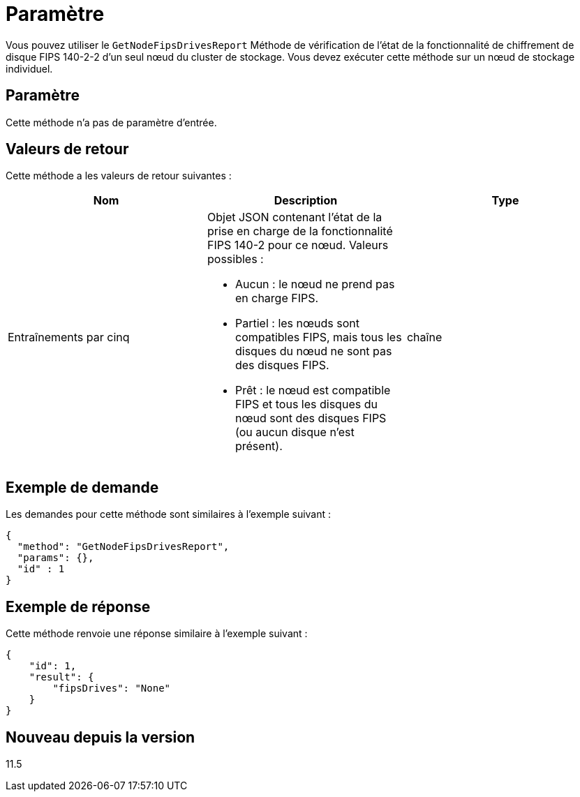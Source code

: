 = Paramètre
:allow-uri-read: 


Vous pouvez utiliser le `GetNodeFipsDrivesReport` Méthode de vérification de l'état de la fonctionnalité de chiffrement de disque FIPS 140-2-2 d'un seul nœud du cluster de stockage. Vous devez exécuter cette méthode sur un nœud de stockage individuel.



== Paramètre

Cette méthode n'a pas de paramètre d'entrée.



== Valeurs de retour

Cette méthode a les valeurs de retour suivantes :

|===
| Nom | Description | Type 


 a| 
Entraînements par cinq
 a| 
Objet JSON contenant l'état de la prise en charge de la fonctionnalité FIPS 140-2 pour ce nœud. Valeurs possibles :

* Aucun : le nœud ne prend pas en charge FIPS.
* Partiel : les nœuds sont compatibles FIPS, mais tous les disques du nœud ne sont pas des disques FIPS.
* Prêt : le nœud est compatible FIPS et tous les disques du nœud sont des disques FIPS (ou aucun disque n'est présent).

 a| 
chaîne

|===


== Exemple de demande

Les demandes pour cette méthode sont similaires à l'exemple suivant :

[listing]
----
{
  "method": "GetNodeFipsDrivesReport",
  "params": {},
  "id" : 1
}
----


== Exemple de réponse

Cette méthode renvoie une réponse similaire à l'exemple suivant :

[listing]
----
{
    "id": 1,
    "result": {
        "fipsDrives": "None"
    }
}
----


== Nouveau depuis la version

11.5
